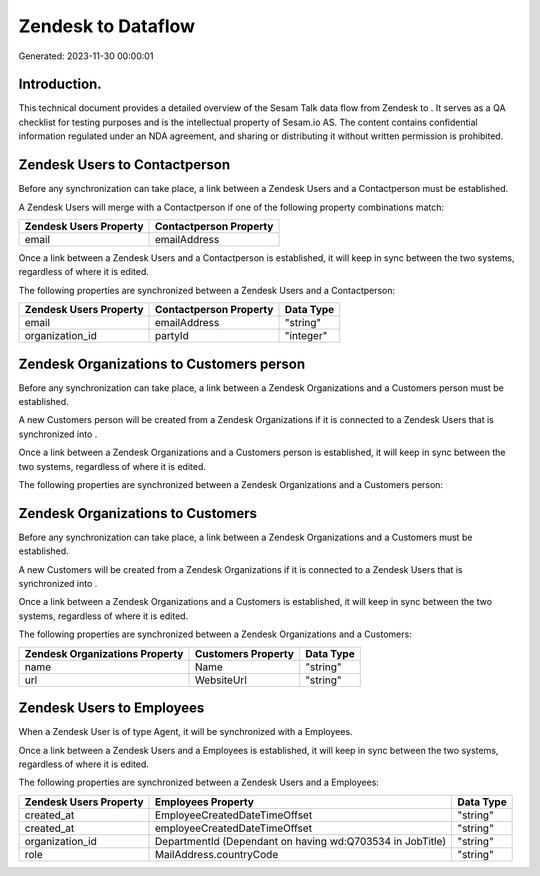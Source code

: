 ====================
Zendesk to  Dataflow
====================

Generated: 2023-11-30 00:00:01

Introduction.
------------

This technical document provides a detailed overview of the Sesam Talk data flow from Zendesk to . It serves as a QA checklist for testing purposes and is the intellectual property of Sesam.io AS. The content contains confidential information regulated under an NDA agreement, and sharing or distributing it without written permission is prohibited.

Zendesk Users to  Contactperson
-------------------------------
Before any synchronization can take place, a link between a Zendesk Users and a  Contactperson must be established.

A Zendesk Users will merge with a  Contactperson if one of the following property combinations match:

.. list-table::
   :header-rows: 1

   * - Zendesk Users Property
     -  Contactperson Property
   * - email
     - emailAddress

Once a link between a Zendesk Users and a  Contactperson is established, it will keep in sync between the two systems, regardless of where it is edited.

The following properties are synchronized between a Zendesk Users and a  Contactperson:

.. list-table::
   :header-rows: 1

   * - Zendesk Users Property
     -  Contactperson Property
     -  Data Type
   * - email
     - emailAddress
     - "string"
   * - organization_id
     - partyId
     - "integer"


Zendesk Organizations to  Customers person
------------------------------------------
Before any synchronization can take place, a link between a Zendesk Organizations and a  Customers person must be established.

A new  Customers person will be created from a Zendesk Organizations if it is connected to a Zendesk Users that is synchronized into .

Once a link between a Zendesk Organizations and a  Customers person is established, it will keep in sync between the two systems, regardless of where it is edited.

The following properties are synchronized between a Zendesk Organizations and a  Customers person:

.. list-table::
   :header-rows: 1

   * - Zendesk Organizations Property
     -  Customers person Property
     -  Data Type


Zendesk Organizations to  Customers
-----------------------------------
Before any synchronization can take place, a link between a Zendesk Organizations and a  Customers must be established.

A new  Customers will be created from a Zendesk Organizations if it is connected to a Zendesk Users that is synchronized into .

Once a link between a Zendesk Organizations and a  Customers is established, it will keep in sync between the two systems, regardless of where it is edited.

The following properties are synchronized between a Zendesk Organizations and a  Customers:

.. list-table::
   :header-rows: 1

   * - Zendesk Organizations Property
     -  Customers Property
     -  Data Type
   * - name
     - Name
     - "string"
   * - url
     - WebsiteUrl
     - "string"


Zendesk Users to  Employees
---------------------------
When a Zendesk User is of type Agent, it  will be synchronized with a  Employees.

Once a link between a Zendesk Users and a  Employees is established, it will keep in sync between the two systems, regardless of where it is edited.

The following properties are synchronized between a Zendesk Users and a  Employees:

.. list-table::
   :header-rows: 1

   * - Zendesk Users Property
     -  Employees Property
     -  Data Type
   * - created_at
     - EmployeeCreatedDateTimeOffset
     - "string"
   * - created_at
     - employeeCreatedDateTimeOffset
     - "string"
   * - organization_id
     - DepartmentId (Dependant on having wd:Q703534 in JobTitle)
     - "string"
   * - role
     - MailAddress.countryCode
     - "string"

